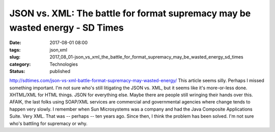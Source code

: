 JSON vs. XML: The battle for format supremacy may be wasted energy - SD Times
=============================================================================

:date: 2017-08-01 08:00
:tags: json,xml
:slug: 2017_08_01-json_vs_xml_the_battle_for_format_supremacy_may_be_wasted_energy_sd_times
:category: Technologies
:status: published

http://sdtimes.com/json-vs-xml-battle-format-supremacy-may-wasted-energy/
This article seems silly. Perhaps I missed something important.
I'm not sure who's still litigating the JSON vs. XML, but it seems like
it's more-or-less done.
XHTML/XML for HTML things.
JSON for everything else.
Maybe there are people still wringing their hands over this. AFAIK, the
last folks using SOAP/XML services are commercial and governmental
agencies where change tends to happen very slowly.
I remember when Sun Microsystems was a company and had the Java
Composite Applications Suite. Very XML. That was -- perhaps -- ten years
ago. Since then, I think the problem has been solved. I'm not sure who's
battling for supremacy or why.





